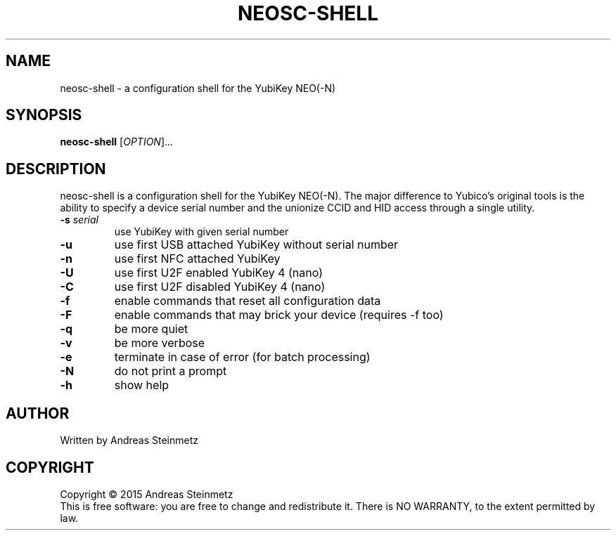.TH NEOSC-SHELL "1" "April 2015" "" ""
.SH NAME
neosc-shell \- a configuration shell for the YubiKey NEO(-N)
.SH SYNOPSIS
.B neosc-shell
[\fIOPTION\fR]...
.SH DESCRIPTION
.PP
neosc-shell is a configuration shell for the YubiKey NEO(-N). The major difference to Yubico's original tools is the ability to specify a device serial number and the unionize CCID and HID access through a single utility.
.TP
\fB\-s\fR \fB\fIserial\fR\fR
use YubiKey with given serial number
.TP
\fB\-u\fR
use first USB attached YubiKey without serial number
.TP
\fB\-n\fR
use first NFC attached YubiKey
.TP
\fB\-U\fR
use first U2F enabled YubiKey 4 (nano)
.TP
\fB\-C\fR
use first U2F disabled YubiKey 4 (nano)
.TP
\fB\-f\fR
enable commands that reset all configuration data
.TP
\fB\-F\fR
enable commands that may brick your device (requires -f too)
.TP
\fB\-q\fR
be more quiet
.TP
\fB\-v\fR
be more verbose
.TP
\fB\-e\fR
terminate in case of error (for batch processing)
.TP
\fB\-N\fR
do not print a prompt
.TP
\fB\-h\fR
show help
.SH AUTHOR
Written by Andreas Steinmetz
.SH COPYRIGHT
Copyright \(co 2015 Andreas Steinmetz
.br
This is free software: you are free to change and redistribute it.
There is NO WARRANTY, to the extent permitted by law.
